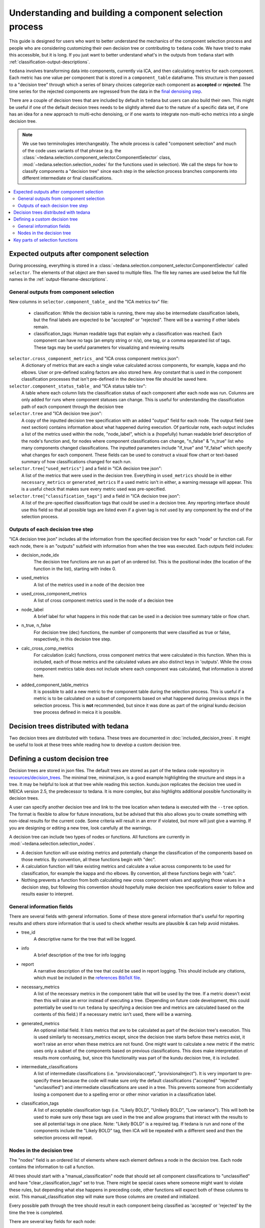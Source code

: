 ########################################################
Understanding and building a component selection process
########################################################

This guide is designed for users who want to better understand the mechanics
of the component selection process and people who are considering customizing
their own decision tree or contributing to ``tedana`` code. We have tried to
make this accessible, but it is long. If you just want to better understand
what's in the outputs from ``tedana`` start with
:ref:`classification-output-descriptions`.

``tedana`` involves transforming data into components, currently via ICA, and then
calculating metrics for each component. Each metric has one value per component that
is stored in a ``component_table`` dataframe. This structure is then passed to a
"decision tree" through which a series of binary choices categorize each component
as **accepted** or **rejected**. The time series for the rejected components are
regressed from the data in the `final denoising step`_.

There are a couple of decision trees that are included by default in ``tedana`` but
users can also build their own. This might be useful if one of the default decision
trees needs to be slightly altered due to the nature of a specific data set, if one has
an idea for a new approach to multi-echo denoising, or if one wants to integrate
non-multi-echo metrics into a single decision tree.

.. note::
  We use two terminologies interchangeably.
  The whole process is called "component selection" and much of the code uses
  variants of that phrase
  (e.g. the :class:`~tedana.selection.component_selector.ComponentSelector` class,
  :mod:`~tedana.selection.selection_nodes` for the functions used in selection).
  We call the steps for how to classify components a "decision tree" since each
  step in the selection process branches components into different intermediate
  or final classifications.

.. _final denoising step: denoising.html


.. contents:: :local:

******************************************
Expected outputs after component selection
******************************************

During processing, everything is stored in a
:class:`~tedana.selection.component_selector.ComponentSelector` called ``selector``.
The elements of that object are then saved to multiple files.
The file key names are used below the full file names in the
:ref:`output-filename-descriptions`.


General outputs from component selection
========================================

New columns in ``selector.component_table_`` and the "ICA metrics tsv" file:

  - classification:
    While the decision table is running, there may also be intermediate
    classification labels, but the final labels are expected to be
    "accepted" or "rejected". There will be a warning if other labels remain.
  - classification_tags:
    Human readable tags that explain why a classification was reached.
    Each component can have no tags (an empty string or n/a), one tag,
    or a comma separated list of tags. These tags may be useful parameters
    for visualizing and reviewing results

``selector.cross_component_metrics_`` and "ICA cross component metrics json":
  A dictionary of metrics that are each a single value calculated across components,
  for example, kappa and rho elbows. User or pre-defined scaling factors are
  also stored here. Any constant that is used in the component classification
  processes that isn't pre-defined in the decision tree file should be saved here.

``selector.component_status_table_`` and "ICA status table tsv":
  A table where each column lists the classification status of
  each component after each node was run. Columns are only added
  for runs where component statuses can change.
  This is useful for understanding the classification
  path of each component through the decision tree

``selector.tree`` and "ICA decision tree json":
  A copy of the inputted decision tree specification with an added "output" field
  for each node. The output field (see next section) contains information about
  what happened during execution. Of particular note, each output includes a list
  of the metrics used within the node, "node_label", which is a (hopefully) human
  readable brief description of the node's function and, for nodes where component
  classifications can change, "n_false" & "n_true" list who many components
  changed classifications. The inputted parameters include "if_true" and "if_false"
  which specify what changes for each component. These fields can be used to
  construct a visual flow chart or text-based summary of how classifications
  changed for each run.

``selector.tree["used_metrics"]`` and a field in "ICA decision tree json":
  A list of the metrics that were used in the decision tree. Everything in
  ``used_metrics`` should be in either ``necessary_metrics`` or
  ``generated_metrics`` If a used metric isn't in either, a warning message
  will appear. This is a useful check that makes sure every metric used was
  pre-specified.

``selector.tree["classification_tags"]`` and a field in "ICA decision tree json":
  A list of the pre-specified classification tags that could be used in a decision tree.
  Any reporting interface should use this field so that all possible tags are listed
  even if a given tag is not used by any component by the end of the selection process.


Outputs of each decision tree step
==================================

"ICA decision tree json" includes all the information from the specified decision tree
for each "node" or function call. For each node, there is an "outputs" subfield with
information from when the tree was executed.
Each outputs field includes:

- decision_node_idx
    The decision tree functions are run as part of an ordered list.
    This is the positional index (the location of the function in
    the list), starting with index 0.

- used_metrics
    A list of the metrics used in a node of the decision tree

- used_cross_component_metrics
    A list of cross component metrics used in the node of a decision tree

- node_label
    A brief label for what happens in this node that can be used in a decision
    tree summary table or flow chart.

- n_true, n_false
    For decision tree (dec) functions, the number of components that were classified
    as true or false, respectively, in this decision tree step.

- calc_cross_comp_metrics
    For calculation (calc) functions, cross component metrics that were
    calculated in this function. When this is included, each of those
    metrics and the calculated values are also distinct keys in 'outputs'.
    While the cross component metrics table does not include where each component
    was calculated, that information is stored here.

- added_component_table_metrics
    It is possible to add a new metric to the component table during the selection process.
    This is useful if a metric is to be calculated on a subset of components based on what
    happened during previous steps in the selection process. This is **not** recommended,
    but since it was done as part of the original kundu decision tree process defined in
    meica it is possible.


**************************************
Decision trees distributed with tedana
**************************************

Two decision trees are distributed with ``tedana``.
These trees are documented in :doc:`included_decision_trees`.
It might be useful to look at these trees while reading how to develop a custom
decision tree.


*******************************
Defining a custom decision tree
*******************************

Decision trees are stored in json files. The default trees are stored as part of
the tedana code repository in `resources/decision_trees`_. The minimal tree,
minimal.json, is a good example highlighting the structure and steps in a tree. It
may be helpful to look at that tree while reading this section. kundu.json replicates
the decision tree used in MEICA version 2.5, the predecessor to tedana. It is more
complex, but also highlights additional possible functionality in decision trees.

A user can specify another decision tree and link to the tree location when tedana is
executed with the ``--tree`` option. The format is flexible to allow for future
innovations, but be advised that this also allows you to create something with
non-ideal results for the current code. Some criteria will result in an error if
violated, but more will just give a warning. If you are designing or editing a new
tree, look carefully at the warnings.

A decision tree can include two types of nodes or functions.
All functions are currently in :mod:`~tedana.selection.selection_nodes`.

- A decision function will use existing metrics and potentially change the
  classification of the components based on those metrics. By convention, all
  these functions begin with "dec".
- A calculation function will take existing metrics and calculate a value across
  components to be used for classification, for example the kappa and rho elbows.
  By convention, all these functions begin with "calc".
- Nothing prevents a function from both calculating new cross component values and
  applying those values in a decision step, but following this convention should
  hopefully make decision tree specifications easier to follow and results easier
  to interpret.

.. _resources/decision_trees: https://github.com/ME-ICA/tedana/tree/main/tedana/resources/decision_trees


General information fields
==========================

There are several fields with general information. Some of these store general
information that's useful for reporting results and others store information
that is used to check whether results are plausible & can help avoid mistakes.

- tree_id
    A descriptive name for the tree that will be logged.

- info
    A brief description of the tree for info logging

- report
    A narrative description of the tree that could be used in report logging.
    This should include any citations, which must be included in the
    `references BibTeX file`_.
     
.. _references BibTeX file: https://github.com/ME-ICA/tedana/blob/main/tedana/resources/references.bib

- necessary_metrics
    A list of the necessary metrics in the component table that will be used
    by the tree. If a metric doesn't exist then this will raise an error instead
    of executing a tree. (Depending on future code development, this could
    potentially be used to run ``tedana`` by specifying a decision tree and
    metrics are calculated based on the contents of this field.) If a necessary
    metric isn't used, there will be a warning.

- generated_metrics
    An optional initial field. It lists metrics that are to be calculated as
    part of the decision tree's execution. This is used similarly to necessary_metrics
    except, since the decision tree starts before these metrics exist, it won't raise
    an error when these metrics are not found. One might want to calculate a new metric
    if the metric uses only a subset of the components based on previous
    classifications. This does make interpretation of results more confusing, but, since
    this functionality was part of the kundu decision tree, it is included.

- intermediate_classifications
    A list of intermediate classifications (i.e. "provisionalaccept",
    "provisionalreject"). It is very important to pre-specify these because the code
    will make sure only the default classifications ("accepted" "rejected"
    "unclassified") and intermediate classifications are used in a tree. This prevents
    someone from accidentially losing a component due to a spelling error or other
    minor variation in a classification label.

- classification_tags
    A list of acceptable classification tags (i.e. "Likely BOLD", "Unlikely BOLD",
    "Low variance"). This will both be used to make sure only these tags are used in
    the tree and allow programs that interact with the results to see all potential
    tags in one place. Note: "Likely BOLD" is a required tag. If tedana is run and
    none of the components include the "Likely BOLD" tag, then ICA will be repeated
    with a different seed and then the selection process will repeat.


Nodes in the decision tree
==========================

The "nodes" field is an ordered list of elements where each element defines a
node in the decision tree. Each node contains the information to call a function.

All trees should start with a "manual_classification" node that should set all
component classifications to "unclassified" and have "clear_classification_tags"
set to true. There might be special cases where someone might want to violate
these rules, but depending what else happens in preceding code, other functions
will expect both of these columns to exist. This manual_classification step will
make sure those columns are created and initialized.

Every possible path through the tree should result in each component being
classified as 'accepted' or 'rejected' by the time the tree is completed.

There are several key fields for each node:

- "functionname": The exact function name in :mod:`~tedana.selection.selection_nodes` that will be called.
- "parameters": Specifications of all required parameters for the function in functionname
- "kwargs": Specifications for optional parameters for the function in functionname

The only parameter that is used in all functions is ``decide_comps``, which is used to
identify, based on their classifications, the components a function should be applied
to. It can be a single classification, or a comma separated string of classifications.
In addition to the intermediate and default ("accepted", "rejected", "unclassified")
component classifications, this can be "all" for functions that should be applied to
all components regardless of their classifications.

Most decision functions also include ``if_true`` and ``if_false``, which specify how to change
the classification of each component based on whether a decision criterion is true
or false. In addition to the default and intermediate classification options, this can
also be "nochange"
(e.g., for components where a>b is true, "reject", and for components where a>b is false, "nochange").
The optional parameters ``tag_if_true`` and ``tag_if_false``
define the classification tags to be assigned to components.
Currently, the only exceptions are ``manual_classify`` and ``dec_classification_doesnt_exist``,
which use ``new_classification`` to designate the new component classification and
``tag`` (optional) to designate which classification tag to apply.

There are several optional parameters (to include within "kwargs") in every decision
tree function:

- ``custom_node_label``: A brief label for what happens in this node that can be used in
  a decision tree summary table or flow chart. If custom_node_label is not not defined,
  then each function has default descriptive text.
- ``log_extra_report``, ``log_extra_info``: Text for each function call is automatically placed
  in the logger output. In addition to that text, the text in these these strings will
  also be included in the logger with the report or info codes respectively. These
  might be useful to give a narrative explanation of why a step was parameterized a
  certain way.
- ``only_used_metrics``: If true, this function will only return the names of the component
  table metrics that will be used when this function is fully run. This can be used to
  identify all used metrics before running the decision tree.

``"_comments"`` can be used to add a longer explanation about what a node is doing.
This will not be logged anywhere except in the tree, but may be useful to help explain the
purpose of a given node.


********************************
Key parts of selection functions
********************************

There are several expectations for selection functions that are necessary for them to
properly execute.
In :mod:`~tedana.selection.selection_nodes`,
:func:`~tedana.selection.selection_nodes.manual_classify`,
:func:`~tedana.selection.selection_nodes.dec_left_op_right`,
and :func:`~tedana.selection.selection_nodes.calc_kappa_elbow`
are good examples for how to meet these expectations.

Create a dictionary called "outputs" that includes key fields that should be recorded.
The following line should be at the end of each function to retain the output info:
``selector.nodes[selector.current_node_idx_]["outputs"] = outputs``

Additional fields can be used to log function-specific information, but the following
fields are common and may be used by other parts of the code:

- "decision_node_idx" (required): the ordered index for the current function in the
  decision tree.
- "node_label" (required): A decriptive label for what happens in the node.
- "n_true" & "n_false" (required for decision functions): For decision functions,
  the number of components labeled true or false within the function call.
- "used_metrics" (required if a function uses metrics): The list of metrics used in
  the function. This can be hard coded, defined by input parameters, or empty.
- "used_cross_component_metrics" (required if a function uses cross component metrics):
  A list of cross component metrics used in the function. This can be hard coded,
  defined by input parameters, or empty.
- "calc_cross_comp_metrics" (required for calculation functions): A list of cross
  component metrics calculated within the function. The key-value pair for each
  calculated metric is also included in "outputs"

Before any data are touched in the function, there should be an
``if only_used_metrics:`` clause that returns ``used_metrics`` for the function
call. This will be useful to gather all metrics a tree will use without requiring a
specific dataset.

Existing functions define ``function_name_idx = f"Step {selector.current_node_idx_}: [text of function_name]``.
This is used in logging and is cleaner to initialize near the top of each function.

Each function has code that creates a default node label in ``outputs["node_label"]``.
The default node label may be used in decision tree visualization so it should be
relatively short. Within this section, if there is a user-provided custom_node_label,
that should be used instead.

Calculation nodes should check if the value they are calculating was already calculated
and output a warning if the function overwrites an existing value

Code that adds the text ``log_extra_info`` and ``log_extra_report`` into the appropriate
logs (if they are provided by the user)

After the above information is included,
all functions will call :func:`~tedana.selection.selection_utils.selectcomps2use`,
which returns the components with classifications included in ``decide_comps``
and then runs :func:`~tedana.selection.selection_utils.confirm_metrics_exist`,
which is an added check to make sure the metrics
used by this function exist in the component table.

Nearly every function has a clause like:

.. code-block:: python

  if comps2use is None:
      log_decision_tree_step(function_name_idx, comps2use, decide_comps=decide_comps)
      outputs["n_true"] = 0
      outputs["n_false"] = 0
  else:

If there are no components with the classifications in ``decide_comps``, this logs that
there's nothing for the function to be run on, else continue.

For decision functions, the key variable is ``decision_boolean``, which should be a pandas
dataframe column that is True or False for the components in ``decide_comps`` based on
the function's criteria.
That column is an input to :func:`~tedana.selection.selection_utils.change_comptable_classifications`,
which will update the component_table classifications, update the classification history
in component_status_table, and update the component classification_tags. Components not
in ``decide_comps`` retain their existing classifications and tags.
:func:`~tedana.selection.selection_utils.change_comptable_classifications`
also returns and should assign values to
``outputs["n_true"]`` and ``outputs["n_false"]``. These log how many components were
identified as true or false within each function.

For calculation functions, the calculated values should be added as a value/key pair to
both ``selector.cross_component_metrics_`` and ``outputs``.

:func:`~tedana.selection.selection_utils.log_decision_tree_step`
puts the relevant info from the function call into the program's output log.

Every function should end with:

.. code-block:: python

  selector.nodes[selector.current_node_idx_]["outputs"] = outputs
  return selector

  functionname.__doc__ = (functionname.__doc__.format(**DECISION_DOCS))

This makes sure the outputs from the function are saved in the class structure and the
class structure is returned. The following line should include the function's name and
is used to make sure repeated variable names are compiled correctly for the API
documentation.

If you have made it this far, congratulations!!! If you follow these steps, you'll be able
to impress your colleagues, friends, and family by designing your very own decision
tree functions.
